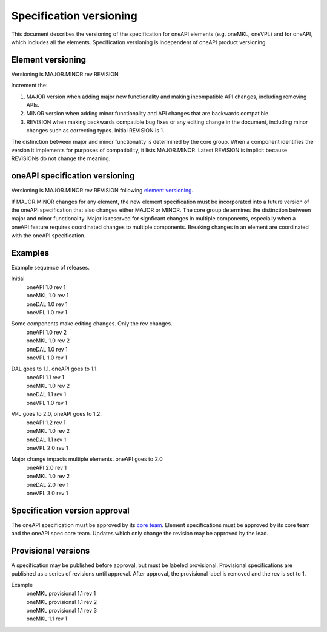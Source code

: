 ========================
Specification versioning
========================

This document describes the versioning of the specification for oneAPI
elements (e.g. oneMKL, oneVPL) and for oneAPI, which includes all the
elements. Specification versioning is independent of oneAPI product
versioning.

Element versioning
==================

Versioning is MAJOR.MINOR rev REVISION

Increment the:

1. MAJOR version when adding major new functionality and making
   incompatible API changes, including removing APIs.
     
2. MINOR version when adding minor functionality and API changes
   that are backwards compatible.
     
3. REVISION when making backwards compatible bug fixes or any editing
   change in the document, including minor changes such as correcting
   typos. Initial REVISION is 1.

The distinction between major and minor functionality is determined by
the core group. When a component identifies the version it implements
for purposes of compatibility, it lists MAJOR.MINOR. Latest REVISION
is implicit because REVISIONs do not change the meaning.

oneAPI specification versioning
===============================

Versioning is MAJOR.MINOR rev REVISION following `element versioning`_.

If MAJOR.MINOR changes for any element, the new element specification
must be incorporated into a future version of the oneAPI specification
that also changes either MAJOR or MINOR. The core group determines the
distinction between major and minor functionality. Major is reserved
for signficant changes in multiple components, especially when a
oneAPI feature requires coordinated changes to multiple
components. Breaking changes in an element are coordinated with the
oneAPI specification.


Examples
========

Example sequence of releases.

Initial
  | oneAPI 1.0 rev 1
  | oneMKL 1.0 rev 1
  | oneDAL 1.0 rev 1
  | oneVPL 1.0 rev 1


Some components make editing changes. Only the rev changes.
  | oneAPI 1.0 rev 2
  | oneMKL 1.0 rev 2
  | oneDAL 1.0 rev 1
  | oneVPL 1.0 rev 1

  
DAL goes to 1.1. oneAPI goes to 1.1.
  | oneAPI 1.1 rev 1
  | oneMKL 1.0 rev 2
  | oneDAL 1.1 rev 1
  | oneVPL 1.0 rev 1


VPL goes to 2.0, oneAPI goes to 1.2.
  | oneAPI 1.2 rev 1
  | oneMKL 1.0 rev 2
  | oneDAL 1.1 rev 1
  | oneVPL 2.0 rev 1


Major change impacts multiple elements. oneAPI goes to 2.0
  | oneAPI 2.0 rev 1
  | oneMKL 1.0 rev 2
  | oneDAL 2.0 rev 1
  | oneVPL 3.0 rev 1

Specification version approval
==============================

The oneAPI specification must be approved by its `core team
<core-teams.rst>`__. Element specifications must be approved by its
core team and the oneAPI spec core team.  Updates which only change
the revision may be approved by the lead.


Provisional versions
====================

A specification may be published before approval, but must be labeled
provisional.  Provisional specifications are published as a series of
revisions until approval. After approval, the provisional label is
removed and the rev is set to 1.

Example
  | oneMKL provisional 1.1 rev 1
  | oneMKL provisional 1.1 rev 2
  | oneMKL provisional 1.1 rev 3
  | oneMKL 1.1 rev 1

